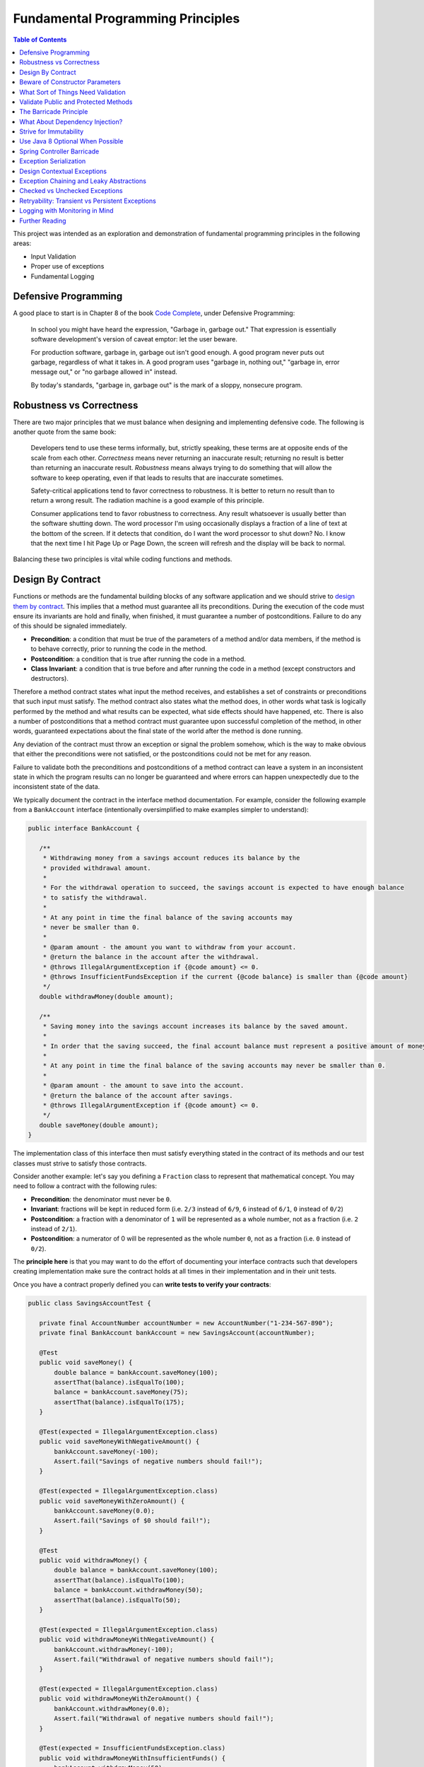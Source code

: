 Fundamental Programming Principles
==================================

.. contents:: Table of Contents
  :local:

This project was intended as an exploration and demonstration of fundamental programming principles in the following areas:

- Input Validation
- Proper use of exceptions
- Fundamental Logging

Defensive Programming
---------------------

A good place to start is in Chapter 8 of the book `Code Complete`_, under Defensive Programming:

  In school you might have heard the expression, "Garbage in, garbage out." That expression is essentially software development's version of caveat emptor: let the user beware.

  For production software, garbage in, garbage out isn't good enough. A good program never puts out garbage, regardless of what it takes in. A good program uses "garbage in, nothing out," "garbage in, error message out," or "no garbage allowed in" instead.

  By today's standards, "garbage in, garbage out" is the mark of a sloppy, nonsecure program.

Robustness vs Correctness
-------------------------

There are two major principles that we must balance when designing and implementing defensive code. The following is another quote from the same book:

  Developers tend to use these terms informally, but, strictly speaking, these terms are at opposite ends of the scale from each other. *Correctness* means never returning an inaccurate result; returning no result is better than returning an inaccurate result. *Robustness* means always trying to do something that will allow the software to keep operating, even if that leads to results that are inaccurate sometimes.

  Safety-critical applications tend to favor correctness to robustness. It is better to return no result than to return a wrong result. The radiation machine is a good example of this principle.

  Consumer applications tend to favor robustness to correctness. Any result whatsoever is usually better than the software shutting down. The word processor I'm using occasionally displays a fraction of a line of text at the bottom of the screen. If it detects that condition, do I want the word processor to shut down? No. I know that the next time I hit Page Up or Page Down, the screen will refresh and the display will be back to normal.

Balancing these two principles is vital while coding functions and methods.

Design By Contract
------------------

Functions or methods are the fundamental building blocks of any software application and we should strive to `design them by contract <https://www.cs.umd.edu/class/fall2002/cmsc214/Projects/P1/proj1.contract.html>`_. This implies that a method must guarantee all its preconditions. During the execution of the code must ensure its invariants are hold and finally, when finished, it must guarantee a number of postconditions. Failure to do any of this should be signaled immediately.

* **Precondition**:  a condition that must be true of the parameters of a method and/or data members, if the method is to behave correctly, prior to running the code in the method.
* **Postcondition**: a condition that is true after running the code in a method.
* **Class Invariant**: a condition that is true before and after running the code in a method (except constructors and destructors).

Therefore a method contract states what input the method receives, and establishes a set of constraints or preconditions that such input must satisfy. The method contract also states what the method does, in other words what task is logically performed by the method and what results can be expected, what side effects should have happened, etc. There is also a number of postconditions that a method contract must guarantee upon successful completion of the method, in other words, guaranteed expectations about the final state of the world after the method is done running.

Any deviation of the contract must throw an exception or signal the problem somehow, which is the way to make obvious that either the preconditions were not satisfied, or the postconditions could not be met for any reason.

Failure to validate both the preconditions and postconditions of a method contract can leave a system in an inconsistent state in which the program results can no longer be guaranteed and where errors can happen unexpectedly due to the inconsistent state of the data.

We typically document the contract in the interface method documentation. For example, consider the following example from a ``BankAccount`` interface (intentionally oversimplified to make examples simpler to understand):

.. code-block:: java

 public interface BankAccount {

    /**
     * Withdrawing money from a savings account reduces its balance by the
     * provided withdrawal amount.
     *
     * For the withdrawal operation to succeed, the savings account is expected to have enough balance
     * to satisfy the withdrawal.
     *
     * At any point in time the final balance of the saving accounts may
     * never be smaller than 0.
     *
     * @param amount - the amount you want to withdraw from your account.
     * @return the balance in the account after the withdrawal.
     * @throws IllegalArgumentException if {@code amount} <= 0.
     * @throws InsufficientFundsException if the current {@code balance} is smaller than {@code amount}
     */
    double withdrawMoney(double amount);

    /**
     * Saving money into the savings account increases its balance by the saved amount.
     *
     * In order that the saving succeed, the final account balance must represent a positive amount of money
     *
     * At any point in time the final balance of the saving accounts may never be smaller than 0.
     *
     * @param amount - the amount to save into the account.
     * @return the balance of the account after savings.
     * @throws IllegalArgumentException if {@code amount} <= 0.
     */
    double saveMoney(double amount);
 }

The implementation class of this interface then must satisfy everything stated in the contract of its methods and our test classes must strive to satisfy those contracts.

Consider another example: let's say you defining  a ``Fraction`` class to represent that mathematical concept. You may need to follow a contract with the following rules:

* **Precondition**: the denominator must never be ``0``.
* **Invariant**: fractions will be kept in reduced form (i.e. ``2/3`` instead of ``6/9``, ``6`` instead of ``6/1``, ``0`` instead of ``0/2``)
* **Postcondition**: a fraction with a denominator of ``1`` will be represented as a whole number, not as a fraction (i.e. ``2`` instead of ``2/1``).
* **Postcondition**: a numerator of 0 will be represented as the whole number ``0``, not as a fraction (i.e. ``0`` instead of ``0/2``).

The **principle here** is that you may want to do the effort of documenting your interface contracts such that developers creating implementation make sure the contract holds at all times in their implementation and in their unit tests.

Once you have a contract properly defined you can **write tests to verify your contracts**:

.. code-block:: java

 public class SavingsAccountTest {

    private final AccountNumber accountNumber = new AccountNumber("1-234-567-890");
    private final BankAccount bankAccount = new SavingsAccount(accountNumber);

    @Test
    public void saveMoney() {
        double balance = bankAccount.saveMoney(100);
        assertThat(balance).isEqualTo(100);
        balance = bankAccount.saveMoney(75);
        assertThat(balance).isEqualTo(175);
    }

    @Test(expected = IllegalArgumentException.class)
    public void saveMoneyWithNegativeAmount() {
        bankAccount.saveMoney(-100);
        Assert.fail("Savings of negative numbers should fail!");
    }

    @Test(expected = IllegalArgumentException.class)
    public void saveMoneyWithZeroAmount() {
        bankAccount.saveMoney(0.0);
        Assert.fail("Savings of $0 should fail!");
    }

    @Test
    public void withdrawMoney() {
        double balance = bankAccount.saveMoney(100);
        assertThat(balance).isEqualTo(100);
        balance = bankAccount.withdrawMoney(50);
        assertThat(balance).isEqualTo(50);
    }

    @Test(expected = IllegalArgumentException.class)
    public void withdrawMoneyWithNegativeAmount() {
        bankAccount.withdrawMoney(-100);
        Assert.fail("Withdrawal of negative numbers should fail!");
    }

    @Test(expected = IllegalArgumentException.class)
    public void withdrawMoneyWithZeroAmount() {
        bankAccount.withdrawMoney(0.0);
        Assert.fail("Withdrawal of negative numbers should fail!");
    }

    @Test(expected = InsufficientFundsException.class)
    public void withdrawMoneyWithInsufficientFunds() {
        bankAccount.withdrawMoney(50);
        Assert.fail("Withdrawal should fail when there aren't sufficient funds!");
    }
 }

If you're following TDD style, you need not have implemented the ``SavingsAccount`` class and initially all tests would fail and gradually start passing as the methods are implemented properly one by one in the class.

Beware of Constructor Parameters
--------------------------------

Perhaps the most classical example of this kind of thing is the failure to properly validate the nullability of a method argument, particularly when it happens in a constructor. For example, consider this class:

.. code-block:: java

 class Foo {
   private final Bar bar;

   Foo(Bar bar) { this.bar = bar; } //Uh oh, no nullability checks!
   Bar getBar() { return this.bar; }
 }


Then at **some other time** and **some other place**, **somebody else** does:

.. code-block:: java

  Bar bar = null;
  Foo foo = new Foo(bar); //Uh oh, invalid data set
  someOtherObj.passMeSomeFoo(foo);


And ``someOtherObj`` will store this ``foo`` instance for a while, waiting for some event to happen **later** and when somebody does this and gets an unexpected failure:

.. code-block:: java

  foo.getBar().getName(); //NullPointerException


The problem here is that the spatial (where) and temporal (when) locations of the exception thrown here are very far away from the source of the problem (i.e. the constructor above). No wonder why Tony Hoare called his invention of null references `a billion dollars mistake <https://www.infoq.com/presentations/Null-References-The-Billion-Dollar-Mistake-Tony-Hoare>`_. However, this temporality and spatiality issue may happen with other forms of unvalidated data.

To make matters worse, in a distributed system, the instance of ``Foo`` may have been even serialized and passed to other systems, and it could now be running in other machines, perhaps in totally different environments and even programming languages. So these type of problems can be infectious and propagate to other parts of our systems. Tracking the source of original failure in that case could be quite tricky.

So, the key insights here are:

1. Fail as fast and as soon as possible.
2. Avoid accepting invalid data at all costs (no garbage in).
3. Above all, DTOs must be bullet proof since they traverse system boundaries and can be infectious.
4. Failure to accept invalid data not only makes your system better, it also makes better clients.

What Sort of Things Need Validation
-----------------------------------

- Nullability checks.
- Domain business rules (e.g. an order must have payments)
- Number constraints:

  * What is the valid range of values in the number? (e.g. ``1 <= hour <= 12``)
  * Can it be negative? (e.g. un-receive quantity)
  * Can it be zero? (e.g. inventory stock)
  * Can this number overflow or underflow? (e.g. ``Integer.MAX_VALUE + 1``)
  * Is the number so big that it should be a ``BigInteger`` or ``BigDecimal``?
  * If the number cannot be null, use primitive types.
  * If the number can be stored in a database field, would it fit within the size of the corresponding database field

- String constraints:

  * Does the string must satisfy a specific pattern (i.e. regex)?.
  * For other open strings, does the string have a maximum capacity?.
  * If the string is going to be stored in a given database field, does the string fits in that field?.

- Collection and arrays constraints:

  * Collections must never be null, initialize them to empty collections
  * Can the collection be empty (e.g. order items)
  * Can any of the items in the collection be null?
  * Can the collection be subject to unsafe publication?
  * Can you expose the collection only through a read-only interface like ``Iterable``, ``Iterator`` or an unmodifiable collection?

- Immutable Objects:

  * Are there any getters doing unsafe publication of mutable members?

- Mutable Objects:

  * Can any getter exposing mutable objects allow to alter the valid semantics of internal data of the mutable object?

The following quote from `Code Complete`_ highlights the main principle here:

 Check the values of all data from external sources. When getting data from a file, a user, the network, or some other external interface, check to be sure that the data falls within the allowable range. Make sure that numeric values are within tolerances and that strings are short enough to handle. If a string is intended to represent a restricted range of values (such as a financial transaction ID or something similar), be sure that the string is valid for its intended purpose; otherwise reject it. If you're working on a secure application, be especially leery of data that might attack your system: attempted buffer overflows, injected SQL commands, injected HTML or XML code, integer overflows, data passed to system calls, and so on.

 Check the values of all routine input parameters. Checking the values of routine input parameters is essentially the same as checking data that comes from an external source, except that the data comes from another routine instead of from an external interface.

Validate Public and Protected Methods
-------------------------------------

An object's public and protected methods are its way to interact with the world. From the point of view of the API designer, any parameters passed by the API user cannot be trusted since the API users could easily make a mistake or have a bug in their code. Therefore the input provided by the API users cannot be trusted and therefore all public and protected methods *must* validate their input.

The book `Effective Java`_ has a section dedicate to how to properly use exceptions (which I encourage everyone to read). The following is a valuable quote from that book:

 Use runtime exceptions to indicate programming errors. The great majority of runtime exceptions indicate precondition violations. A precondition violation is simply a failure by the client of an API to adhere to the contract established by the API specification. For example, the contract for array access specifies that the array index must be between zero and the array length minus one. ``ArrayIndexOutOfBoundsException`` indicates that this precondition was violated.

This implies validating all public and protected methods and constructors, particularly for data transport objects (i.e. DTOs).

.. code-block:: java

 public class WithdrawMoney {

    private AccountNumber accountNumber;
    private double amount;

    public WithdrawMoney(AccountNumber accountNumber, double amount) {

        Objects.requireNonNull(accountNumber, "The account number must not be null");
        if(amount <= 0) {
            throw new IllegalArgumentException("The amount must be > 0: " + amount);
        }

        this.accountNumber = accountNumber;
        this.amount = amount;
    }

    public AccountNumber getAccountNumber() {
        return accountNumber;
    }

    public void setAccountNumber(AccountNumber accountNumber) {
        Objects.requireNonNull(accountNumber, "The account number must not be null");
        this.accountNumber = accountNumber;
    }

    public double getAmount() {
        return amount;
    }

    public void setAmount(double amount) {
        if(amount <= 0) {
            throw new IllegalArgumentException("The amount must be > 0: " + amount);
        }
        this.amount = amount;
    }
 }

Since private methods are directly accessed from public or protected methods, then there is no need to do any validation there. If all public interfaces are checked to be valid then private methods can assume any parameters passed already satisfy required preconditions.
Something similar could be said of package protected methods, since these can only be access from withing a given package, it is expected that they are under the controler of the API implementor and therefore
the implementor has much more control of whether the data is valid within the confines of that package.

The Barricade Principle
-----------------------

Once more `Code Complete`_ has great advice under Barricade Your Program to Contain the Damage Caused by Errors:

 One way to barricade for defensive programming purposes is to designate certain interfaces as boundaries to "safe" areas. Check data crossing the boundaries of a safe area for validity, and respond sensibly if the data isn't valid. Figure 8-2 illustrates this concept.

 .. image:: src/main/resources/static/images/validation-barricades.png

 This same approach can be used at the class level. The class's public methods assume the data is unsafe, and they are responsible for checking the data and sanitizing it. Once the data has been accepted by the class's public methods, the class's private methods can assume the data is safe.

 Another way of thinking about this approach is as an operating-room technique. Data is sterilized before it's allowed to enter the operating room. Anything that's in the operating room is assumed to be safe. The key design decision is deciding what to put in the operating room, what to keep out, and where to put the doors—which routines are considered to be inside the safety zone, which are outside, and which sanitize the data. The easiest way to do this is usually by sanitizing external data as it arrives, but data often needs to be sanitized at more than one level, so multiple levels of sterilization are sometimes required.

 Convert input data to the proper type at input time. Input typically arrives in the form of a string or number. Sometimes the value will map onto a boolean type like "yes" or "no." Sometimes the value will map onto a boolean type like "yes" or "no." Sometimes the value will map onto an enumerated type like ``Color_Red``, ``Color_Green``, and ``Color_Blue``. Carrying data of questionable type for any length of time in a program increases complexity and increases the chance that someone can crash your program by inputting a color like "Yes." Convert input data to the proper form as soon as possible after it's input.

The principle here is not to trust any external sources of data, and from the perspective of methods any parameters passed to public and protected methods are considered external sources of data from the perspective of the API designer vs the API implementor vs the API user. Since classes are the building blocks of our systems, making them bullet proof will ensure our systems are more robust.

The barricade principle could be implemented at different levels of abstraction. For example, by validating the input parameters of public methods we create a barricade that protects private methods within a class, making it sure for private methods to use any parameters passed to them without having to re-validate them. The barricade could also be implemented in layered by means of validating user's input in the controller layer and making sure that any user's input is sanitized by the time it reaches the service layer.


What About Dependency Injection?
--------------------------------

We can understand a few exceptions to doing input checks on parameters when it comes to arguments passed by injection of dependencies, for example

.. code-block:: java

 @Service
 public class SavingsAccountService implements BankAccountService {

    private final BankAccountRepository accountRepository;

    @Autowired
    public SavingsAccountService(BankAccountRepository accountRepository) {
        this.accountRepository = accountRepository;
    }

    //...
 }


In the code above I could understand an omission of a validation on the ``accountRepository`` argument, because we're using Spring to inject a value here and the ``Autowrired`` annotation already requires that a value is passed here or an exception will be thrown during the application initialization. Obviously adding a nullability check wouldn't do any harm here and I would say it is required if the class is expected to be instantiated outside the Spring container for other purposes. However, if it is intended only to be used withing the Spring container, I would omit the validation since I know the container would do the corresponding nullability checks here when it starts.

However, you may still want to validate that certain injected values are correct, particularly if they come from configuration files that can be wrongfully edited. For example:

.. code-block:: java

 @Bean
 public RetryTemplate retryTemplate(@Value("${retryAttempts}" Integer retryAttempts) {
   if(retryAttempts < 0)
      throw new IllegalArgumentException("Invalid retryAttempts configuration: " + retryAttempts);

   RetryTemplate retryTemplate = new RetryTemplate();
   SimpleRetryPolicy policy = new SimpleRetryPolicy(3, singletonMap(TransientDataAccessException.class, true), true);
   retryTemplate.setRetryPolicy(policy);

   return retryTemplate;
 }

In the example above, we know Spring guarantees the value of ``retryAttempts`` must be defined, but the value received might still be wrongfully defined in a configuration file. So an additional check here is never superfluous in my opinion.

Once more, the principle here is not to trust any external sources of data.


Strive for Immutability
-----------------------

The `benefits of immutability <http://www.yegor256.com/2014/06/09/objects-should-be-immutable.html>`_ are well known:

* Thread safety.
* Avoid temporal decoupling.
* Avoid side effects.
* Avoid identity mutability.
* Failure atomicity

A place where I believe we can always strive to use immutable objects is in our definition of our `data transfer objects <https://martinfowler.com/eaaCatalog/dataTransferObject.html>`_ (aka DTOs). Since DTOs transport data beyond the boundaries of our applications I daresay there's rarely a case in which we could say it is justifiable that we need to modify the state of such objects while using them.

.. code-block:: java

 public class SaveMoney {

    private final AccountNumber accountNumber;
    private final double amount;

    @JsonCreator
    public SaveMoney(@JsonProperty("accountNumber") AccountNumber accountNumber,
                     @JsonProperty("amount") double amount) {

        Objects.requireNonNull(accountNumber, "The account number must not be null");
        if(amount <= 0) {
            throw new IllegalArgumentException("The amount must be > 0: " + amount);
        }
        this.accountNumber = accountNumber;
        this.amount = amount;
    }

    public AccountNumber getAccountNumber() {
        return accountNumber;
    }

    public double getAmount() {
        return amount;
    }

    //...
 }

Note: The annotations ``@JsonCreator``, and ``@JsonProperty`` are part of the Jackson annotations library and they are used by this library to decide how to serialize an Java object into a JSON string and deserialize it back into Java object. Since the class has not setter methods, the ``@JsonCreator`` annotation states which constructor must be used during deserialization, and ``@JsonProperty`` simply maps JSON property fields to the corresponding arguments of the constructor.

Another place where immutability can also be easily exploited is in the definition of `Value Objects <https://martinfowler.com/eaaCatalog/valueObject.html>`_. Every business domain has a set of business value objects that are highly reusable. For example, in our banking application example, instead of defining a bank account number as a String, we define a value object to represent it and encapsulate some validation with it. The advantage of value objects is that they pull their own semantic weight at the same time that they properly validate constraints over the encapsulated value. And as a bonus advantage they are highly reusable.

.. code-block:: java

 public class AccountNumber {

    //favor immutability
    private final String number;

    @JsonCreator
    public AccountNumber(String number) {
        Objects.requireNonNull(number, "The account number must not be null");
        if(!number.matches("\\d-\\d{3}-\\d{3}-\\d{3}")) {
            throw new IllegalArgumentException("Invalid savings account number format: " + number);
        }
        this.number = number;
    }

    @JsonValue
    public String getNumber() {
        return number;
    }

    @Override
    public boolean equals(Object o) {
        if (this == o) return true;

        if (o == null || getClass() != o.getClass()) return false;

        AccountNumber that = (AccountNumber) o;

        return number.equals(that.number);
    }

    @Override
    public int hashCode() {
        return number.hashCode();
    }

    @Override
    public String toString() {
        return this.number;
    }
 }

Note: the use of the ``@Json`` value annotation is fundamental here. Without it a ``AccountNumber("1-234-567-890")`` would be serialized as ``{number: "1-234-567-890"}`` instead of just ``"1-234-567-890"``. This latter is the way a value object should be serialized though.

It is fundamental that value objects have proper implementations of ``equals``, ``hashCode`` and ``toString``. For a review of how to do this the right way I'd recommend a reading of related chapters in `Effective Java`_.

Use Java 8 Optional When Possible
---------------------------------

A proper use of `Java 8 Optional <https://docs.oracle.com/javase/8/docs/api/java/util/Optional.html>`_ or `Google Guava Optional <https://google.github.io/guava/releases/19.0/api/docs/com/google/common/base/Optional.html>`_ can alleviate a lot of mistakes related to null references. For example, in the following code the developer makes the mistake of not checking whether the reference returned by ``accountRepository.findAccountByNumber`` is null or not:

.. code-block:: java

 @Override
 public double withdrawMoney(WithdrawMoney withdrawal) {
    Objects.requireNonNull(withdrawal, "The withdrawal request must not be null");
    BankAccount account = accountRepository.findAccountByNumber(withdrawal.getAccountNumber());
    account.withdrawMoney(withdrawal.getAmount()); //Uh oh! account may be null
 }

However, if we change our repository method to return an ``Optional`` object, it makes it harder for the developer to use the returned value without having to recognize the possibility that the optional is empty and it this case the developer does addresses the particular scenario by throwing an exception, something it was overlooked in the previous snippet.

.. code-block:: java

 @Override
 public double withdrawMoney(WithdrawMoney withdrawal) {
    Objects.requireNonNull(withdrawal, "The withdrawal request must not be null");
    return accountRepository.findAccountByNumber(withdrawal.getAccountNumber())
                            .map(account -> account.withdrawMoney(withdrawal.getAmount()))
                            .orElseThrow(() -> new BankAccountNotFoundException(withdrawal.getAccountNumber()));
 }

Quoting Google `Guava's article <https://github.com/google/guava/wiki/UsingAndAvoidingNullExplained#whats-the-point>`_ about the use of optional objects:

 Besides the increase in readability that comes from giving null a name, the biggest advantage of Optional is its idiot-proof-ness. It forces you to actively think about the absent case if you want your program to compile at all, since you have to actively unwrap the Optional and address that case.

Beware, though, that using Optional objects improperly is also very easy. The following articles might help you avoid common pitfalls:

* `Java SE 8 Optional, a pragmatic approach <http://blog.joda.org/2015/08/java-se-8-optional-pragmatic-approach.html>`_ by Stephen Colebourne (creator of Joda Time and JDK 8 Date/Time API).
* `Should Java 8 getters return optional type? <https://stackoverflow.com/a/26328555/697630>`_ answered by Brian Goetz (lead of Java 8 project at Oracle)
* `Should I use Java8/Guava Optional for every method that may return null? <https://stackoverflow.com/a/18699418/697630>`_ which I answered myself a few years ago.

Spring Controller Barricade
---------------------------

Following the barricade principle mentioned above, in a layered application, we will probably want to place that barricade in the controller layer, which is the place where we receive the user's input for a given a operation. Basically we want to avoid that the user's input goes beyond the controller if it is invalid. If a given transport object reaches the service layer it is because it has been properly validated.

Consider the following example:

.. code-block:: java

 @RestController
 @RequestMapping("/accounts")
 public class SavingsAccountController {

    private final BankAccountService accountService;

    @Autowired
    public SavingsAccountController(SavingsAccountService accountService) {
        this.accountService = accountService;
    }

    @PutMapping("withdraw")
    public ResponseEntity<AccountBalance> onMoneyWithdrawal(@RequestBody @Validated WithdrawMoney withdrawal, BindingResult errors) {

        //this is the validation barrier
        if (errors.hasErrors()) {
            throw new ValidationException(errors);
        }

        //any exception thrown here will be handled in the ExceptionHandlers class
        double balance = accountService.withdrawMoney(withdrawal);
        return ResponseEntity.ok(new AccountBalance(
                withdrawal.getAccountNumber(), balance));
    }

    @PutMapping("save")
    public ResponseEntity<AccountBalance> onMoneySaving(@RequestBody @Validated SaveMoney savings, BindingResult errors) {

        //this is the validation barrier
        if (errors.hasErrors()) {
            throw new ValidationException(errors);
        }

        //any exception thrown here will be handled in the ExceptionHandlers class
        double balance = accountService.saveMoney(savings);
        return ResponseEntity.ok(new AccountBalance(
                savings.getAccountNumber(), balance));
    }
 }

In the code above we're using `Bean Validation`_ to check that the user's DTO contains valid information. Any errors found in the DTO are provided through the ``BindingResult errors`` variable, from where the developer can extract all the details of what went wrong during the validation phase. It is very clear from the code above that if any validation errors are found, we'll never reach the service layer. This is where barrier is located.

In order to make it easier for the developers to deal with this pattern, in the code above I simply wrap the ``BindingResult`` into a custom ``ValidationException`` which knows how to extract the validation error details.

.. code-block:: java

 public class ValidationException extends RuntimeException {

    private final BindingResult errors;

    public ValidationException(BindingResult errors) {
        this.errors = errors;
    }

    public List<String> getMessages() {
        return getValidationMessage(this.errors);
    }


    @Override
    public String getMessage() {
        return this.getMessages().toString();
    }


    //demonstrate how to extract a message from the binging result
    private static List<String> getValidationMessage(BindingResult bindingResult) {
        return bindingResult.getAllErrors()
                .stream()
                .map(ValidationException::getValidationMessage)
                .collect(Collectors.toList());
    }

    private static String getValidationMessage(ObjectError error) {
        if (error instanceof FieldError) {
            FieldError fieldError = (FieldError) error;
            String className = fieldError.getObjectName();
            String property = fieldError.getField();
            Object invalidValue = fieldError.getRejectedValue();
            String message = fieldError.getDefaultMessage();
            return String.format("%s.%s %s, but it was %s", className, property, message, invalidValue);
        }
        return String.format("%s: %s", error.getObjectName(), error.getDefaultMessage());
    }

 }

Exception Serialization
-----------------------

How should the controller layer deal with the exceptions? In the code above the ``ValidationException`` will be thrown when the payload is invalid. How should the controller create a response for the client out of this?

There are multiple ways to deal with this, but perhaps the simplest solution is to define a class annotated as ``@ControllerAdvice``. In this annotated class we will place our exception handlers for any specific exception that we want to handle and turn them into a valid response object to travel back to our clients:

.. code-block:: java

 @ControllerAdvice
 public class ExceptionHandlers extends ResponseEntityExceptionHandler {

    @ExceptionHandler
    public ResponseEntity<ErrorModel> handle(ValidationException ex) {
        return ResponseEntity.badRequest()
                             .body(new ErrorModel(ex.getMessages()));
    }

    //...
 }

Since we are not using Java RMI as the serialization protocol for our services, we simply cannot send a Java ``Exception`` object back to the client. Instead we must inspect the exception object and construct a valid, serializable transport object that we can indeed send back to our clients. For that matter we defined an ``ErrorModel`` transport object and we simply populated it with details in the handler of this particular exception. This is a simplified version of what could be done. Perhaps for real production applications we may want to put a few more details in this error model.

.. code-block:: java

 /**
  * Data Transport Object to represent errors in JSON
  */
 public class ErrorModel {

    private final List<String> messages;

    @JsonCreator
    public ErrorModel(@JsonProperty("messages") List<String> messages) {
        this.messages = messages;
    }

    public ErrorModel(String message) {
        this.messages = Collections.singletonList(message);
    }

    public List<String> getMessages() {
        return messages;
    }
 }

Finally, notice how the error handler code from the ``ExceptionHandlers`` from before treats any ``ValidationException`` as HTTP Status 400: Bad Request. That will allow the client to inspect the status code of the response and discover that the service rejected its payload because there is something wrong with it.


Design Contextual Exceptions
----------------------------

The principles here are:

* Good exceptions contains all the relevant details of their context such that any catching blocks can get any necessary details to handle them.
* Strive to design exceptions specific to your business operations. Exceptions that already convey business semantics. This is better than just throwing ``RuntimeException`` or any other generic exception.
* Design your exceptions to log all this meaningful information beautifully.

So, the first point here is that designing good exceptions implies that the exceptions should encapsulate any contextual details from the place where the exception is being thrown. This information can be vital for a catching block to handle the exception or it can be very useful during troubleshooting to determine the exact state of the system when the problem occurred, making it easier for the developers to reproduce the exact same event.

Additionally, it is ideal that exceptions themselves convey some business semantics. In other words, instead of just throwing ``RuntimeException`` it is better if we create an exception that already conveys semantics of the specific condition under which it occurred.

Consider the following example:

.. code-block:: java

  public class SavingsAccount implements BankAccount {

     //...

     @Override
     public double withdrawMoney(double amount) {
         if(amount <= 0)
             throw new IllegalArgumentException("The amount must be >= 0: " + amount);

         if(balance < amount) {
             throw new InsufficientFundsException(accountNumber, balance, amount);
         }
         balance -= amount;

         return balance;
     }

     //...

  }


Notice in the example above how we have defined a semantic exception ``InsufficientFundsException`` to represent the exceptional condition of not having sufficient funds in an account when somebody tries to withdraw an invalid amount of money from it. This is a specific business exception.

Also notice how the exception carries all the contextual details of why this is considered an exceptional condition: it encapsulates the account number affected, its current balance and the amount of money we were trying to withdraw when the exception was thrown.

Any block catching this exception has sufficient details to determine what happened (since the exception itself is semantically meaningful) and why it happened (since the contextual details encapsulated within the exception object contain that information).

The definition of our exception class could be somewhat like this:

.. code-block:: java

 /**
  * Thrown when the bank account does not have sufficient funds to satisfy
  * an operation, e.g. a withdrawal.
  */
 public class InsufficientFundsException extends SavingsAccountException {

    private final double balance;
    private final double withdrawal;

    //stores contextual details
    public InsufficientFundsException(AccountNumber accountNumber, double balance, double withdrawal) {
        super(accountNumber);
        this.balance = balance;
        this.withdrawal = withdrawal;
    }

    public double getBalance() {
        return balance;
    }

    public double getWithdrawal() {
        return withdrawal;
    }

    //the importance of overriding getMessage to provide a personalized message
    @Override
    public String getMessage() {
        return String.format("Insufficient funds in bank account %s: (balance $%.2f, withdrawal: $%.2f)." +
                                     " The account is short $%.2f",
                this.getAccountNumber(), this.balance, this.withdrawal, this.withdrawal - this.balance);
    }
 }

This strategy makes it possible that if, at any point, an API user wants to catch this exception to handle it in any way, that API user can gain access to the specific details of why this exception occurred, even if the original parameters (passed to the method where the exception occurred) are no longer available in the context where the exception is being handled.

One of such places where we'll want to handle this exception in our ``ExceptionHandlers`` class from before. In the code below notice how the exception is handled in a place where it totally out of context from the place where it was thrown, still, since the exception contains all contextual details, we are capable of building a very meaningful, contextual message to send back to our API client.

.. code-block:: java

 @ControllerAdvice
 public class ExceptionHandlers {

    //...

    @ExceptionHandler
    public ResponseEntity<ErrorModel> handle(InsufficientFundsException ex) {

        //look how powerful are the contextual exceptions!!!
        String message = String.format("The bank account %s has a balance of $%.2f. Therefore you cannot withdraw $%.2f since you're short $%.2f",
                ex.getAccountNumber(), ex.getBalance(), ex.getWithdrawal(), ex.getWithdrawal() - ex.getBalance());

        logger.warn(message, ex);
        return ResponseEntity.badRequest()
                             .body(new ErrorModel(message));
    }

    //...
 }

Also, it also worth noticing that the ``getMessage()`` method of ``InsufficientFundsException`` was overridden in this implementation. This message is the one that will be displayed our log stack traces if we decide to log this particular exception. Therefore it is of paramount importance that we always override this method in our exceptions classes such that those valuable contextual details they contain are also rendered in our logs. This is place where those details will most likely make a difference where we are trying to diagnose a problem with our system:

::

 com.training.validation.demo.api.InsufficientFundsException: Insufficient funds in bank account 1-234-567-890: (balance $0.00, withdrawal: $1.00). The account is short $1.00
	at com.training.validation.demo.domain.SavingsAccount.withdrawMoney(SavingsAccount.java:40) ~[classes/:na]
	at com.training.validation.demo.impl.SavingsAccountService.lambda$null$0(SavingsAccountService.java:45) ~[classes/:na]
	at java.util.Optional.map(Optional.java:215) ~[na:1.8.0_141]
	at com.training.validation.demo.impl.SavingsAccountService.lambda$withdrawMoney$2(SavingsAccountService.java:45) ~[classes/:na]
	at org.springframework.retry.support.RetryTemplate.doExecute(RetryTemplate.java:287) ~[spring-retry-1.2.1.RELEASE.jar:na]
	at org.springframework.retry.support.RetryTemplate.execute(RetryTemplate.java:164) ~[spring-retry-1.2.1.RELEASE.jar:na]
	at com.training.validation.demo.impl.SavingsAccountService.withdrawMoney(SavingsAccountService.java:40) ~[classes/:na]
	at com.training.validation.demo.controllers.SavingsAccountController.onMoneyWithdrawal(SavingsAccountController.java:35) ~[classes/:na]

Exception Chaining and Leaky Abstractions
-----------------------------------------

The principles here are:

* Developers must know very well the abstractions they are using and be aware of any exceptions this abstractions or classes may throw.
* Exceptions from your libraries should not be allowed to escape from within your own abstractions.
* Make sure to use exception chaining in order to avoid that important contextual details are lost when you wrap low level exceptions into higher level exceptions.

Effective Java explains it very well:

 It is disconcerting when a method throws an exception that has no apparent connection to the task that it performs. This often happens when a method propagates an exception thrown by a lower-level abstraction. Not only is it disconcerting, but it pollutes the API of the higher layer with implementation details. If the implementation of the higher layer changes in a later release, the exceptions it throws will change too, potentially breaking existing client programs.

 To avoid this problem, higher layers should catch lower-level exceptions and, in their place, throw exceptions that can be explained in terms of the higher-level abstraction. This idiom is known as exception translation:

.. code-block:: java

   // Exception Translation
   try {
      //Use lower-level abstraction to do our bidding
      //...
   } catch (LowerLevelException cause) {
      throw new HigherLevelException(cause, context, ...);
   }

Every time we use a third-party API, library or framework our code is subject to fail for exceptions being thrown in their classes. We simply must not allow that those exceptions escape from our abstractions. Exceptions being thrown by the libraries we used should be translated to appropriate exceptions from our own API exception hierarchy.

For example, for your data access layer, you should avoid leaking exceptions like ``SQLException`` or ``IOException`` or ``JPAException``. Instead, you may want to define a hierarchy of valid exceptions for you API. You can define a super class exception that your specific exceptions can inherit from and use that exception as part of your contract.

Consider the following example from our ``SavingsAccountService``:

.. code-block:: java

 @Override
 public double saveMoney(SaveMoney savings) {

    Objects.requireNonNull(savings, "The savings request must not be null");

    try {
        return accountRepository.findAccountByNumber(savings.getAccountNumber())
                                .map(account -> account.saveMoney(savings.getAmount()))
                                .orElseThrow(() -> new BankAccountNotFoundException(savings.getAccountNumber()));
    }
    catch (DataAccessException cause) {
        //avoid leaky abstractions and wrap lower level abstraction exceptions into your own exception
        //make sure you keep the exception chain intact such that you don't lose sight of the root cause
        throw new SavingsAccountException(savings.getAccountNumber(), cause);
    }
 }

In the example above we recognize that it is possible that our data access layer might fail in recovering the detail of our savings account. There is no certainty of how this might fail, however we know that the Spring framework has a root exception for all data access exceptions: ``DataAccessException``. In this case we catch any possible data access failures and wrap them into a ``SavingsAccountException`` to avoid that the underlying abstraction exceptions escape our own abstraction.

It is worth noticing how the ``SavingsAccountException`` not only provides contextual details, but also wraps the underlying exception. This exception chaining is a fundamental piece of information that is included in the stack trace when the exception is logged, without it we could only know that our system failed, but not why.

::
 com.training.validation.demo.api.SavingsAccountException: Failure to execute operation on account '1-234-567-890'
	at com.training.validation.demo.impl.SavingsAccountService.lambda$withdrawMoney$2(SavingsAccountService.java:51) ~[classes/:na]
	at org.springframework.retry.support.RetryTemplate.doExecute(RetryTemplate.java:287) ~[spring-retry-1.2.1.RELEASE.jar:na]
	at org.springframework.retry.support.RetryTemplate.execute(RetryTemplate.java:164) ~[spring-retry-1.2.1.RELEASE.jar:na]
	at com.training.validation.demo.impl.SavingsAccountService.withdrawMoney(SavingsAccountService.java:40) ~[classes/:na]
	at com.training.validation.demo.controllers.SavingsAccountController.onMoneyWithdrawal(SavingsAccountController.java:35) ~[classes/:na]
	at java.lang.Thread.run(Thread.java:748) [na:1.8.0_141]
	... 38 common frames omitted
 Caused by: org.springframework.dao.QueryTimeoutException: Database query timed out!
	at com.training.validation.demo.impl.SavingsAccountRepository.findAccountByNumber(SavingsAccountRepository.java:31) ~[classes/:na]
	at com.training.validation.demo.impl.SavingsAccountRepository$$FastClassBySpringCGLIB$$d53e9d8f.invoke(<generated>) ~[classes/:na]
	... 58 common frames omitted

The ``SavingsAccountException`` is a somewhat generic exception for our savings account services. Its semantic power is a bit limited though. For example, it tells us there was a problem with a savings account, but it does not explicitly tell us what exactly. For that matter we may consider adding an additional message or weight the possibility of defining a more contextual exception (e.g. ``WithdrawMoneyException``).
Given its a more generic nature, could be the root of our hierarchy of exceptions used for the savings account services.


.. code-block:: java
 /**
  * Thrown when any unexpected error occurs during a bank account transaction.
  */
 public class SavingsAccountException extends RuntimeException {

    //all SavingsAccountException are characterized by the account number.
    private final AccountNumber accountNumber;

    public SavingsAccountException(AccountNumber accountNumber) {
        this.accountNumber = accountNumber;
    }

    public SavingsAccountException(String message, AccountNumber accountNumber, Throwable cause) {
        super(message, cause);
        this.accountNumber = accountNumber;
    }

    public SavingsAccountException(AccountNumber accountNumber, Throwable cause) {
        super(cause);
        this.accountNumber = accountNumber;
    }

    public AccountNumber getAccountNumber() {
        return accountNumber;
    }

    //the importance of overriding getMessage
    @Override
    public String getMessage() {
        return String.format("Failure to execute operation on account '%s'", accountNumber);
    }
 }

Checked vs Unchecked Exceptions
-------------------------------

TBD

Retryability: Transient vs Persistent Exceptions
------------------------------------------------

TBD

Logging with Monitoring in Mind
-------------------------------


Further Reading
---------------

* `Design By Contract`_
* `Null References: The Billion Dollar Mistake <https://www.infoq.com/presentations/Null-References-The-Billion-Dollar-Mistake-Tony-Hoare>`_
* `Java SE 8 Optional, a pragmatic approach <http://blog.joda.org/2015/08/java-se-8-optional-pragmatic-approach.html>`_
* `Objects Should Be Immutable`_
* `Data Transfer Object`_
* `Code Complete`_
* `Effective Java`_
* `Bean Validation`_

.. _Code Complete: https://www.amazon.com/Code-Complete-Practical-Handbook-Construction/dp/0735619670
.. _Effective Java: https://www.amazon.com/Effective-Java-3rd-Joshua-Bloch/dp/0134685997/
.. _Design By Contract: https://www.cs.umd.edu/class/fall2002/cmsc214/Projects/P1/proj1.contract.html
.. _Objects Should Be Immutable: http://www.yegor256.com/2014/06/09/objects-should-be-immutable.html
.. _Data Transfer Object: https://martinfowler.com/eaaCatalog/dataTransferObject.html
.. _Bean Validation: http://beanvalidation.org